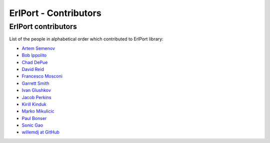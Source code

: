 ErlPort - Contributors
======================

.. meta::
   :keywords: erlport erlang python ruby contributors
   :description: Contributors for ErlPort library

ErlPort contributors
--------------------

List of the people in alphabetical order which contributed to ErlPort library:

- `Artem Semenov <https://github.com/arsemyonov>`_
- `Bob Ippolito <https://github.com/etrepum>`_
- `Chad DePue <https://github.com/cbd>`_
- `David Reid <https://github.com/dreid>`_
- `Francesco Mosconi <https://github.com/ghego>`_
- `Garrett Smith <https://github.com/gar1t>`_
- `Ivan Glushkov <https://github.com/gliush>`_
- `Jacob Perkins <https://github.com/japerk>`_
- `Kirill Kinduk <https://github.com/EvilBlueBeaver>`_
- `Marko Mikulicic <https://github.com/mmikulicic>`_
- `Paul Bonser <https://github.com/pib>`_
- `Sonic Gao <https://github.com/sonicgao>`_
- `willemdj at GitHub <https://github.com/willemdj>`_
